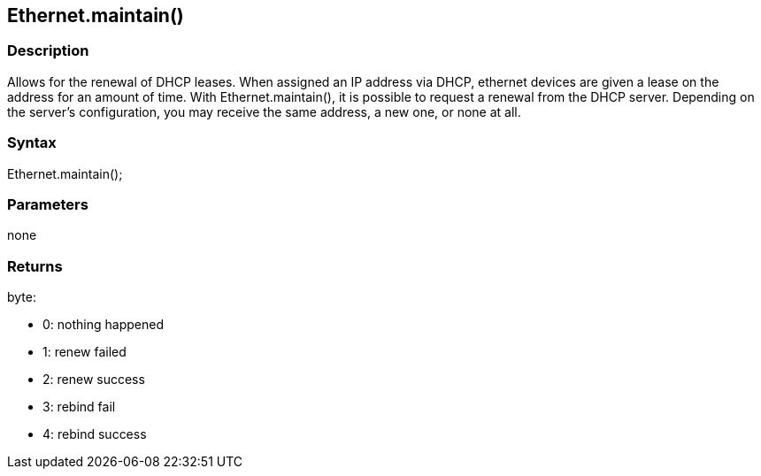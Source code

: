 == Ethernet.maintain() ==

=== Description ===

Allows for the renewal of DHCP leases. When assigned an IP address via
DHCP, ethernet devices are given a lease on the address for an amount of
time. With Ethernet.maintain(), it is possible to request a renewal from
the DHCP server. Depending on the server's configuration, you may
receive the same address, a new one, or none at all.

=== Syntax ===

Ethernet.maintain();

=== Parameters ===

none

=== Returns ===

byte:

* 0: nothing happened
* 1: renew failed
* 2: renew success
* 3: rebind fail
* 4: rebind success